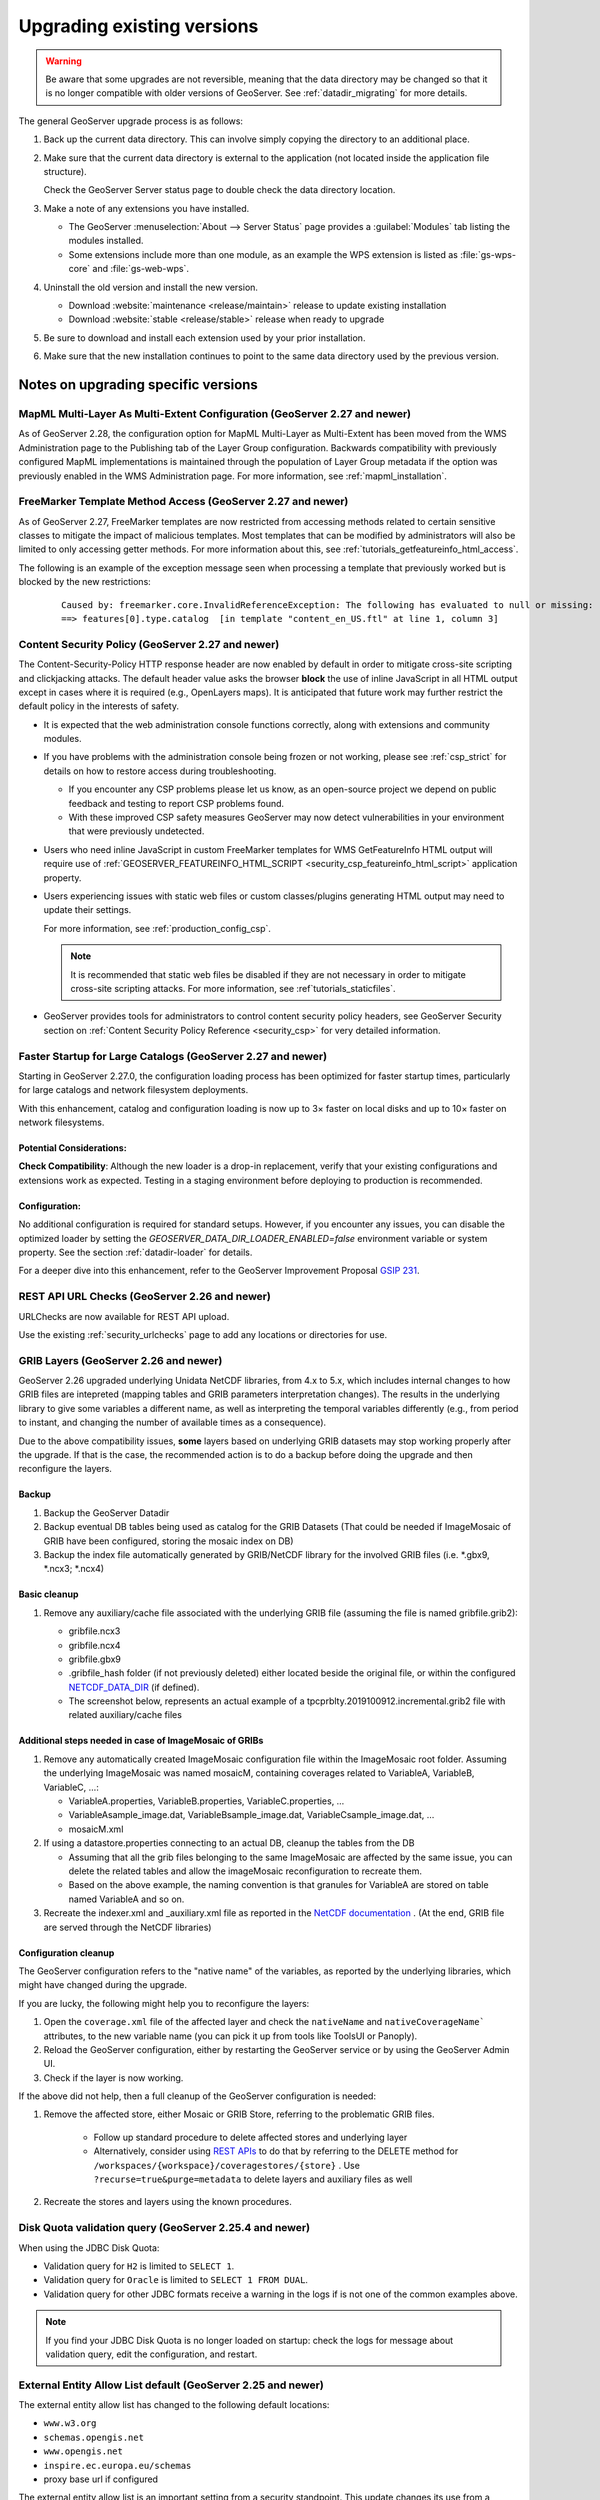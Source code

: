.. _installation_upgrade:

Upgrading existing versions
===========================

.. warning:: Be aware that some upgrades are not reversible, meaning that the data directory may be changed so that it is no longer compatible with older versions of GeoServer. See :ref:`datadir_migrating` for more details.

The general GeoServer upgrade process is as follows:

#. Back up the current data directory. This can involve simply copying the directory to an additional place.

#. Make sure that the current data directory is external to the application (not located inside the application file structure).

   Check the GeoServer Server status page to double check the data directory location.

#. Make a note of any extensions you have installed.

   * The GeoServer :menuselection:`About --> Server Status` page provides a :guilabel:`Modules` tab listing the modules installed.
   * Some extensions include more than one module, as an example the WPS extension is listed as :file:`gs-wps-core` and :file:`gs-web-wps`.

#. Uninstall the old version and install the new version.
   
   * Download :website:`maintenance <release/maintain>` release to update existing installation
   * Download :website:`stable <release/stable>` release when ready to upgrade
   
#. Be sure to download and install each extension used by your prior installation.

#. Make sure that the new installation continues to point to the same data directory used by the previous version.

Notes on upgrading specific versions
------------------------------------

MapML Multi-Layer As Multi-Extent Configuration (GeoServer 2.27 and newer)
~~~~~~~~~~~~~~~~~~~~~~~~~~~~~~~~~~~~~~~~~~~~~~~~~~~~~~~~~~~~~~~~~~~~~~~~~~

As of GeoServer 2.28, the configuration option for MapML Multi-Layer as Multi-Extent has been moved from 
the WMS Administration page to the Publishing tab of the Layer Group configuration. Backwards compatibility 
with previously configured MapML implementations is maintained through the population of Layer Group metadata 
if the option was previously enabled in the WMS Administration page. For more information, see :ref:`mapml_installation`.

FreeMarker Template Method Access (GeoServer 2.27 and newer)
~~~~~~~~~~~~~~~~~~~~~~~~~~~~~~~~~~~~~~~~~~~~~~~~~~~~~~~~~~~~

As of GeoServer 2.27, FreeMarker templates are now restricted from accessing methods related to
certain sensitive classes to mitigate the impact of malicious templates. Most templates that can
be modified by administrators will also be limited to only accessing getter methods. For more
information about this, see :ref:`tutorials_getfeatureinfo_html_access`.

The following is an example of the exception message seen when processing a
template that previously worked but is blocked by the new restrictions:

  ::

    Caused by: freemarker.core.InvalidReferenceException: The following has evaluated to null or missing:
    ==> features[0].type.catalog  [in template "content_en_US.ftl" at line 1, column 3]

Content Security Policy (GeoServer 2.27 and newer)
~~~~~~~~~~~~~~~~~~~~~~~~~~~~~~~~~~~~~~~~~~~~~~~~~~

The Content-Security-Policy HTTP response header are now enabled by default in order to mitigate cross-site
scripting and clickjacking attacks. The default header value asks the browser **block** the use of inline
JavaScript in all HTML output except in cases where it is required (e.g., OpenLayers maps).
It is anticipated that future work may further restrict the default policy in the interests of safety.

* It is expected that the web administration console functions correctly, along with extensions and community modules.

* If you have problems with the administration console being frozen or not working, please see :ref:`csp_strict` for details on how to restore access during troubleshooting.
  
  * If you encounter any CSP problems please let us know, as an open-source project we depend on public feedback and testing to report CSP problems found.
  
  * With these improved CSP safety measures GeoServer may now detect vulnerabilities in your environment that were previously undetected.

* Users who need inline JavaScript in custom FreeMarker templates for WMS GetFeatureInfo HTML output will require use of  :ref:`GEOSERVER_FEATUREINFO_HTML_SCRIPT <security_csp_featureinfo_html_script>` application property.

* Users experiencing issues with static web files or custom classes/plugins generating HTML output may need to update their settings.

  For more information, see :ref:`production_config_csp`.

  .. note::
     It is recommended that static web files be disabled if they are not necessary in order to
     mitigate cross-site scripting attacks. For more information, see :ref`tutorials_staticfiles`.

* GeoServer provides tools for administrators to control content security policy headers, see GeoServer Security section on :ref:`Content Security Policy Reference <security_csp>` for very detailed information.

Faster Startup for Large Catalogs (GeoServer 2.27 and newer)
~~~~~~~~~~~~~~~~~~~~~~~~~~~~~~~~~~~~~~~~~~~~~~~~~~~~~~~~~~~~

Starting in GeoServer 2.27.0, the configuration loading process has been optimized for faster startup times, particularly for large catalogs and network filesystem deployments.

With this enhancement, catalog and configuration loading is now up to 3× faster on local disks and up to 10× faster on network filesystems.

Potential Considerations:
"""""""""""""""""""""""""

**Check Compatibility**: Although the new loader is a drop-in replacement, verify that your existing configurations and extensions work as expected. Testing in a staging environment before deploying to production is recommended.

Configuration:
""""""""""""""

No additional configuration is required for standard setups. However, if you encounter any issues, you can disable the optimized loader by setting the
`GEOSERVER_DATA_DIR_LOADER_ENABLED=false` environment variable or system property. See the section :ref:`datadir-loader` for details.

For a deeper dive into this enhancement, refer to the GeoServer Improvement Proposal `GSIP 231 <https://github.com/geoserver/geoserver/wiki/GSIP-231>`_.


REST API URL Checks (GeoServer 2.26 and newer)
~~~~~~~~~~~~~~~~~~~~~~~~~~~~~~~~~~~~~~~~~~~~~~

URLChecks are now available for REST API upload.

Use the existing :ref:`security_urlchecks` page to add any locations or directories for use.


GRIB Layers (GeoServer 2.26 and newer)
~~~~~~~~~~~~~~~~~~~~~~~~~~~~~~~~~~~~~~
GeoServer 2.26 upgraded underlying Unidata NetCDF libraries, from 4.x to 5.x, which includes internal changes to how GRIB files are intepreted (mapping tables and GRIB parameters interpretation changes). 
The results in the underlying library to give some variables a different name, as well as interpreting the temporal variables differently (e.g., from period to instant, and changing the number of available times as a consequence).

Due to the above compatibility issues, **some** layers based on underlying GRIB datasets may stop working properly after the upgrade.
If that is the case, the recommended action is to do a backup before doing the upgrade and then reconfigure the layers.

Backup
""""""
#. Backup the GeoServer Datadir
#. Backup eventual DB tables being used as catalog for the GRIB Datasets (That  could be needed if ImageMosaic of GRIB have been configured, storing the mosaic index on DB)
#. Backup the index file automatically generated by GRIB/NetCDF library for the involved GRIB files (i.e. \*.gbx9, \*.ncx3; \*.ncx4)

Basic cleanup
"""""""""""""

#. Remove any auxiliary/cache file associated with the underlying GRIB file (assuming the file is named gribfile.grib2):

   * gribfile.ncx3
   * gribfile.ncx4
   * gribfile.gbx9
   * .gribfile_hash folder (if not previously deleted) either located beside the original file, or within the configured `NETCDF_DATA_DIR <https://docs.geoserver.org/main/en/user/extensions/netcdf/netcdf.html#netcdf-files-in-read-only-directories>`__ (if defined).

   * The screenshot below, represents an actual example of a tpcprblty.2019100912.incremental.grib2 file with related auxiliary/cache files

    .. figure:: images/grib_auxiliary_files.png

Additional steps needed in case of ImageMosaic of GRIBs
"""""""""""""""""""""""""""""""""""""""""""""""""""""""

#. Remove any automatically created ImageMosaic configuration file within the ImageMosaic root folder. Assuming the underlying ImageMosaic was named mosaicM, containing coverages related to VariableA, VariableB, VariableC, …:

   * VariableA.properties, VariableB.properties, VariableC.properties, …
   * VariableAsample_image.dat, VariableBsample_image.dat, VariableCsample_image.dat, …
   * mosaicM.xml

#. If using a datastore.properties connecting to an actual DB, cleanup the tables from the DB

   * Assuming that all the grib files belonging to the same ImageMosaic are affected by the same issue, you can delete the related tables and allow the imageMosaic reconfiguration to recreate them.
   * Based on the above example, the naming convention is that granules for VariableA are stored on table named VariableA and so on.

#. Recreate the indexer.xml and _auxiliary.xml file as reported in the `NetCDF documentation <https://docs.geoserver.org/main/en/user/extensions/netcdf/netcdf.html#setting-up-a-basic-mosaic>`__ . (At the end, GRIB file are served through the NetCDF libraries)

Configuration cleanup
"""""""""""""""""""""

The GeoServer configuration refers to the "native name" of the variables, as reported by the underlying 
libraries, which might have changed during the upgrade.

If you are lucky, the following might help you to reconfigure the layers:

#. Open the ``coverage.xml`` file of the affected layer and check the ``nativeName`` and ``nativeCoverageName``` attributes, to the new variable name (you can pick it up from tools like ToolsUI or Panoply).
#. Reload the GeoServer configuration, either by restarting the GeoServer service or by using the GeoServer Admin UI.
#. Check if the layer is now working.

If the above did not help, then a full cleanup of the GeoServer configuration is needed:
 
#. Remove the affected store, either Mosaic or GRIB Store, referring to the problematic GRIB files. 
 
    * Follow up standard procedure to delete affected stores and underlying layer
    * Alternatively, consider using `REST APIs <https://docs.geoserver.org/stable/en/api/#1.0.0/coveragestores.yaml/>`__ to do that by referring to the DELETE method for ``/workspaces/{workspace}/coveragestores/{store}`` . Use ``?recurse=true&purge=metadata`` to delete layers and auxiliary files as well

#. Recreate the stores and layers using the known procedures.

Disk Quota validation query (GeoServer 2.25.4 and newer)
~~~~~~~~~~~~~~~~~~~~~~~~~~~~~~~~~~~~~~~~~~~~~~~~~~~~~~~~

When using the JDBC Disk Quota:

* Validation query for ``H2`` is limited to ``SELECT 1``.
* Validation query for ``Oracle`` is limited to ``SELECT 1 FROM DUAL``.
* Validation query for other JDBC formats receive a warning in the logs if is not one of the common examples above.

.. note:: If you find your JDBC Disk Quota is no longer loaded on startup: check the logs for message about validation query, edit the configuration, and restart.

External Entity Allow List default (GeoServer 2.25 and newer)
~~~~~~~~~~~~~~~~~~~~~~~~~~~~~~~~~~~~~~~~~~~~~~~~~~~~~~~~~~~~~

The external entity allow list has changed to the following default locations:

* ``www.w3.org``
* ``schemas.opengis.net``
* ``www.opengis.net``
* ``inspire.ec.europa.eu/schemas``
* proxy base url if configured

The external entity allow list is an important setting from a security standpoint. This update changes its use from a recommended best practice to a default covering the most common locations used for OGC web services.

.. note:: In general only application schema extension users need to update this setting.

.. note:: To restore the previous behavour use system property ``ENTITY_RESOLUTION_ALLOWLIST=*`` to allow external entity resolution from any `http` or `https` location.

For more information, including how to add additional allowed locations see :ref:`production_config_external_entities`.

FreeMarker Template HTML Auto-escaping (GeoServer 2.25 and newer)
~~~~~~~~~~~~~~~~~~~~~~~~~~~~~~~~~~~~~~~~~~~~~~~~~~~~~~~~~~~~~~~~~

As of GeoServer 2.25, the FreeMarker library's HTML auto-escaping feature will be enabled by default to prevent
cross-site scripting (XSS) vulnerabilities in WMS GetFeatureInfo HTML output when using the default FreeMarker
templates and WMS service settings. Some users may experience incorrectly escaped HTML output when using custom
templates or if HTML tags are stored in vector data stores.

See the :ref:`production_config_freemarker_escaping` page for information about the limitations of this feature
and for instructions to disable this feature and delegate to the WMS service setting which defaults to disabling
HTML auto-escaping.

Spring Security Strict HTTP Firewall (GeoServer 2.25 and newer)
~~~~~~~~~~~~~~~~~~~~~~~~~~~~~~~~~~~~~~~~~~~~~~~~~~~~~~~~~~~~~~~

As of GeoServer 2.25, Spring Security's StrictHttpFirewall will be enabled by default which will provide stronger
default protection, particularly against potential path traversal vulnerabilities.

In some cases valid requests may be blocked if the names of GeoServer resources (e.g., workspaces) contain certain
special characters and are included in URL paths. See the :ref:`production_config_spring_firewall` page for
instructions to disable the strict firewall and revert to the DefaultHttpFirewall used by earlier versions.

WCS ArcGRID output format removal (GeoServer 2.24 and newer)
~~~~~~~~~~~~~~~~~~~~~~~~~~~~~~~~~~~~~~~~~~~~~~~~~~~~~~~~~~~~

The ArcGRID output format for WCS has been removed in GeoServer 2.24.0.
If you have been using this format, you will need to switch to another text based format, 
such as GML coverage, or can get back the ArcGRID format by installing the 
:ref:`WCS GDAL <gdal_wcs_output_format>` community module and use
a configuration like the following (please adapt to your system):

.. code-block:: xml

    <ToolConfiguration>
      <executable>gdal_translate</executable>
      <environment>
        <variable name="GDAL_DATA" value="/usr/local/share/gdal" />
      </environment>
      <formats>
        <Format>
          <toolFormat>AAIGrid</toolFormat>
          <geoserverFormat>ArcGrid</geoserverFormat>
          <fileExtension>.asc</fileExtension>
          <singleFile>true</singleFile>
          <mimeType>application/arcgrid</mimeType>
        </Format>
      </formats>
    </ToolConfiguration>


Disk Quota HSQL DB usage (GeoServer 2.24 and newer)
~~~~~~~~~~~~~~~~~~~~~~~~~~~~~~~~~~~~~~~~~~~~~~~~~~~

As of GeoServer 2.24, H2 DB support will be replaced with HSQL DB for Tile Caching / Disk Quota store.

* H2 option under "Disk quota store type" and "Target database type" is replaced with HSQL.
* The default store type will be in-process HSQL.
* Existing installations with in-process H2 selection will automatically be migrated to in-process HSQL. Old H2 database files will remain in ``gwc/diskquota_page_store_h2/`` under the data directory. You may delete those or leave them for a possible downgrade.
* Important: Existing installations with external H2 database selection will not be migrated automatically. You will get an error message at startup and disk quota will be disabled, unless you use a plugin/extension with H2 dependency. But other features of GeoServer will keep working. You can go to Disk Quota page and configure an external HSQL database or switch to in-process HSQL. In case you want to keep using H2 as an in-process/external database, you can add H2 store plugin or any other extension or plugin that has H2 dependency.
* GeoServer installations with extensions/plugins having H2 dependency will still have H2 option under "Disk quota store type" and "Target database type".

URL Checks for remote requests control (GeoServer 2.24 and newer)
~~~~~~~~~~~~~~~~~~~~~~~~~~~~~~~~~~~~~~~~~~~~~~~~~~~~~~~~~~~~~~~~~

As of GeoServer 2.24, remote requests control has been added, and enabled by default, in GeoServer. This feature allows administrators to control which remote requests are allowed to be made to GeoServer. By default, no authorizations are included, thus GeoServer will deny remote requests originating from user interaction. In particular, the following use cases are affected:

* WMS operations with remotely fetch styles (``sld`` parameter) and style referencing remote icons (in general, icons outside of the data directory).
  As a reminder, when a remote icon is not found, GeoServer will fall back to a default icon, a gray square with a black border.
* WMS "feature portrayal" with dynamic remote WFS references provided in the request (``REMOTE_OWS_TYPE`` and ``REMOTE_OWS_URL`` parameters).
* WPS remote inputs via either GET or POST request (e.g., remote GeoJSON file source).

The list of locations that are safe to contact can be configured using the :ref:`security_urlchecks` page.

Log4J Upgrade (GeoServer 2.21 and newer)
~~~~~~~~~~~~~~~~~~~~~~~~~~~~~~~~~~~~~~~~

As of GeoServer 2.21, the logging system used by GeoServer has been upgraded from Log4J 1.2 to Log4J 2.

* GeoServer now uses :file:`xml` files for the built-in logging profiles (previously :file:`properties` files were used).

* The built-in logging profiles are upgraded with :file:`xml` files:
  
  ::

    DEFAULT_LOGGING.xml
    DEFAULT_LOGGING.properties.bak

* A backup of the prior :file:`properties` files are created during the upgrade process. If you had previously made any customizations to a built-in profiles these backup files may be used as a reference when customizing the xml file.

* Log4J 2 does have the ability to read Log4j 1.2 properties files although not all features are supported.

  Any custom :file:`properties` files you created will continue to be available for use.
  
* If necessary you can recover a customization you performed to a built-in logging profile by restoring to a different filename. To recover a customization from :file:`PRODUCTION_LOGGING.properties.bak` rename the file to  :file:`PRODUCTION_LOGGING.properties.bak` to :file:`CUSTOM_LOGGING.properties`.

* If you never plan to customize the built-in logging profiles the ``UPDATE_BUILT_IN_LOGGING_PROFILES=true`` system property will always ensure you have our latest recommendation.

JTS Type Bindings (GeoServer 2.14 and newer)
~~~~~~~~~~~~~~~~~~~~~~~~~~~~~~~~~~~~~~~~~~~~

As of GeoServer 2.14, the output produced by :ref:`REST <rest>` featuretype and structured coverage requests using a different package name (``org.locationtech`` instead of ``com.vividsolutions``) for geometry type bindings, due to the upgrade to JTS (Java Topology Suite) 1.16.0. For example:

Before::

    ...
    <attribute>
      <name>geom</name>
      <minOccurs>0</minOccurs>
      <maxOccurs>1</maxOccurs>
      <nillable>true</nillable>
      <binding>com.vividsolutions.jts.geom.Point</binding>
    </attribute>
    ...

After::

    ...
    <attribute>
      <name>geom</name>
      <minOccurs>0</minOccurs>
      <maxOccurs>1</maxOccurs>
      <nillable>true</nillable>
      <binding>org.locationtech.jts.geom.Point</binding>
    </attribute>
    ...


Any REST clients which rely on this binding information should be updated to support the new names.

GeoJSON encoding (GeoServer 2.6 and newer)
~~~~~~~~~~~~~~~~~~~~~~~~~~~~~~~~~~~~~~~~~~

As of GeoServer 2.6, the GeoJSON produced by the WFS service no longer uses a non-standard encoding for the CRS. To re-enable this behavior for compatibility purposes, set ``GEOSERVER_GEOJSON_LEGACY_CRS=true`` as a system property, context parameter, or environment variable.
